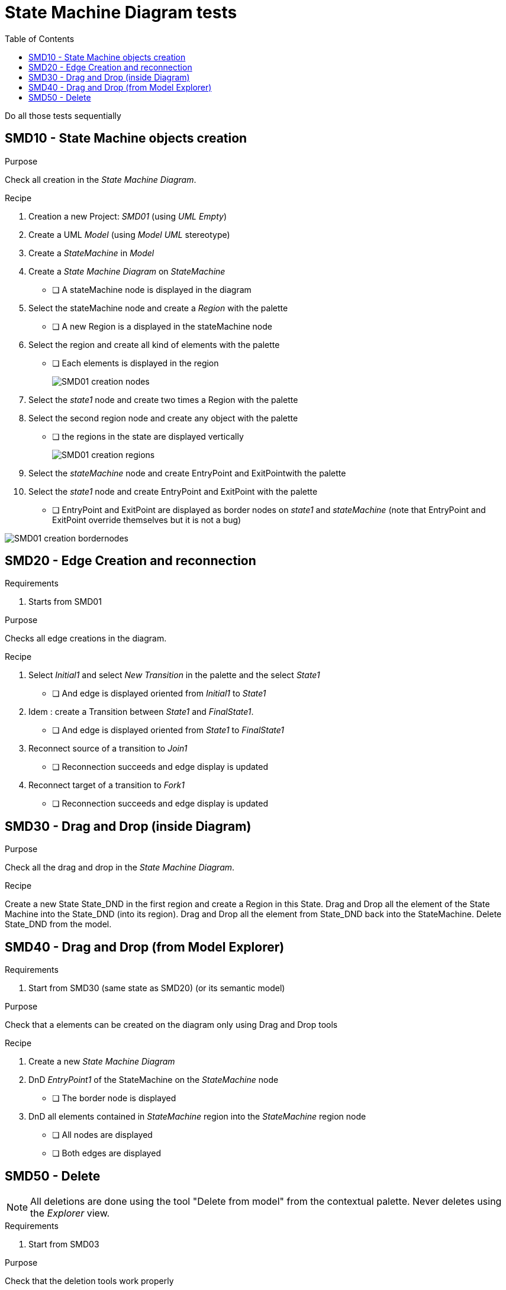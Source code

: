 = State Machine Diagram tests
:toc:

[WARN]
====
Do all those tests sequentially
====

== SMD10 - State Machine objects creation

.Purpose
Check all creation in the _State Machine Diagram_.


.Recipe
. Creation a new Project: _SMD01_ (using _UML Empty_)
. Create a UML _Model_ (using _Model UML_ stereotype)
. Create a _StateMachine_ in _Model_
. Create a _State Machine Diagram_ on _StateMachine_
** [ ] A stateMachine node is displayed in the diagram
. Select the stateMachine node and create a _Region_ with the palette
** [ ] A new Region is  a displayed in the stateMachine node
. Select the region and create all kind of elements with the palette
** [ ] Each elements is displayed in the region
+
image::imgs/SMD01-creation-nodes.png[]
+
. Select the _state1_ node and create two times a Region with the palette
. Select the second region node and create any object with the palette
** [ ] the regions in the state are displayed vertically
+
image::imgs/SMD01-creation-regions.png[]
+
. Select the _stateMachine_ node and create EntryPoint and ExitPointwith the palette
. Select the _state1_ node and create EntryPoint and ExitPoint with the palette
** [ ] EntryPoint and ExitPoint are displayed as border nodes on _state1_ and _stateMachine_ (note that EntryPoint and ExitPoint override themselves but it is not a bug)

image::imgs/SMD01-creation-bordernodes.png[]

== SMD20 - Edge Creation and reconnection

.Requirements
. Starts from SMD01

.Purpose
Checks all edge creations in the diagram.

.Recipe
. Select _Initial1_ and select _New Transition_ in the palette and the select _State1_  
** [ ] And edge is displayed oriented from _Initial1_ to _State1_
. Idem : create a Transition between _State1_ and _FinalState1_.
** [ ] And edge is displayed oriented from _State1_ to _FinalState1_
. Reconnect source of a transition to _Join1_
** [ ] Reconnection succeeds and edge display is updated
. Reconnect target of a transition to _Fork1_
** [ ] Reconnection succeeds and edge display is updated

== SMD30 - Drag and Drop (inside Diagram)

.Purpose
Check all the drag and drop in the _State Machine Diagram_.

.Recipe
Create a new State State_DND in the first region and create a Region in this State.
Drag and Drop all the element of the State Machine into the State_DND (into its region). 
Drag and Drop all the element from State_DND back into the StateMachine.
Delete State_DND from the model.

== SMD40 - Drag and Drop (from Model Explorer)

.Requirements
. Start from SMD30 (same state as SMD20) (or its semantic model)

.Purpose
Check that a elements can be created on the diagram only using Drag and Drop tools

.Recipe
. Create a new _State Machine Diagram_
. DnD _EntryPoint1_ of the StateMachine on the _StateMachine_ node
** [ ] The border node  is displayed
. DnD all elements contained in _StateMachine_ region into the _StateMachine_ region node
** [ ] All nodes are displayed
** [ ] Both edges are displayed


== SMD50 - Delete

[NOTE]
====
All deletions are done using the tool "Delete from model" from the contextual palette. Never deletes using the _Explorer_ view.
====

.Requirements
. Start from SMD03

.Purpose
Check that the deletion tools work properly

.Recipe
. Select _Transition_ edges and delete it
** [ ] The Transitions are not displayed in the Explorer tree and not in the diagram
. Idem selecting all nodes
** [ ] The corresponding elements neither displayed in the Explorer tree nor in the diagram
** Select the StateMachine region and delete it from Explorer tree.
** [ ] The Region is neither displayed in the Explorer tree nor in the diagram

